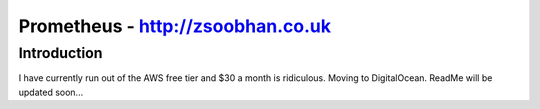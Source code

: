 ==================================
Prometheus - http://zsoobhan.co.uk
==================================

Introduction
------------

I have currently run out of the AWS free tier and $30 a month is ridiculous.
Moving to DigitalOcean. ReadMe will be updated soon...
